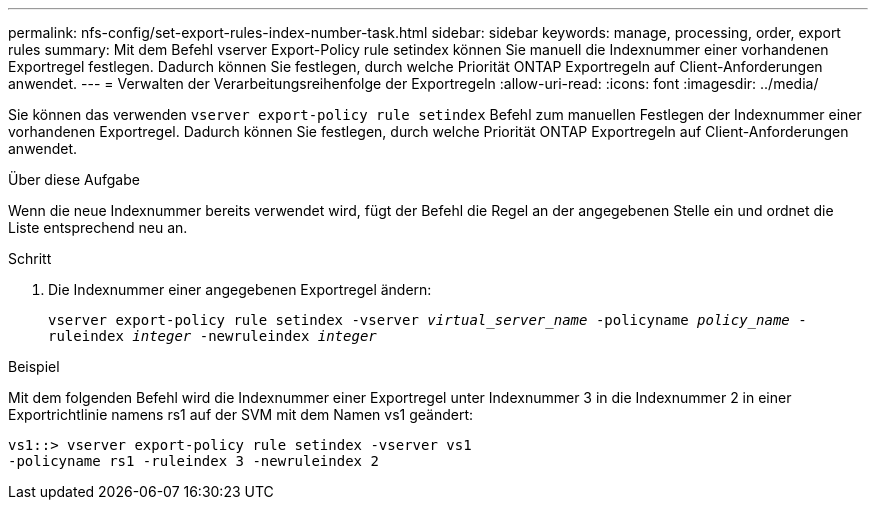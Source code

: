 ---
permalink: nfs-config/set-export-rules-index-number-task.html 
sidebar: sidebar 
keywords: manage, processing, order, export rules 
summary: Mit dem Befehl vserver Export-Policy rule setindex können Sie manuell die Indexnummer einer vorhandenen Exportregel festlegen. Dadurch können Sie festlegen, durch welche Priorität ONTAP Exportregeln auf Client-Anforderungen anwendet. 
---
= Verwalten der Verarbeitungsreihenfolge der Exportregeln
:allow-uri-read: 
:icons: font
:imagesdir: ../media/


[role="lead"]
Sie können das verwenden `vserver export-policy rule setindex` Befehl zum manuellen Festlegen der Indexnummer einer vorhandenen Exportregel. Dadurch können Sie festlegen, durch welche Priorität ONTAP Exportregeln auf Client-Anforderungen anwendet.

.Über diese Aufgabe
Wenn die neue Indexnummer bereits verwendet wird, fügt der Befehl die Regel an der angegebenen Stelle ein und ordnet die Liste entsprechend neu an.

.Schritt
. Die Indexnummer einer angegebenen Exportregel ändern:
+
`vserver export-policy rule setindex -vserver _virtual_server_name_ -policyname _policy_name_ -ruleindex _integer_ -newruleindex _integer_`



.Beispiel
Mit dem folgenden Befehl wird die Indexnummer einer Exportregel unter Indexnummer 3 in die Indexnummer 2 in einer Exportrichtlinie namens rs1 auf der SVM mit dem Namen vs1 geändert:

[listing]
----
vs1::> vserver export-policy rule setindex -vserver vs1
-policyname rs1 -ruleindex 3 -newruleindex 2
----